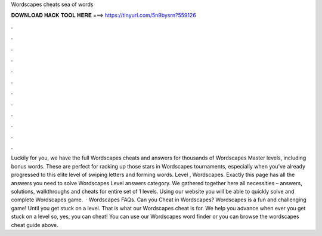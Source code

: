 Wordscapes cheats sea of words

𝐃𝐎𝐖𝐍𝐋𝐎𝐀𝐃 𝐇𝐀𝐂𝐊 𝐓𝐎𝐎𝐋 𝐇𝐄𝐑𝐄 ===> https://tinyurl.com/5n9bysrn?559126

.

.

.

.

.

.

.

.

.

.

.

.

Luckily for you, we have the full Wordscapes cheats and answers for thousands of Wordscapes Master levels, including bonus words. These are perfect for racking up those stars in Wordscapes tournaments, especially when you’ve already progressed to this elite level of swiping letters and forming words. Level , Wordscapes. Exactly this page has all the answers you need to solve Wordscapes Level answers category. We gathered together here all necessities – answers, solutions, walkthroughs and cheats for entire set of 1 levels. Using our website you will be able to quickly solve and complete Wordscapes game.  · Wordscapes FAQs. Can you Cheat in Wordscapes? Wordscapes is a fun and challenging game! Until you get stuck on a level. That is what our Wordscapes cheat is for. We help you advance when ever you get stuck on a level so, yes, you can cheat! You can use our Wordscapes word finder or you can browse the wordscapes cheat guide above.